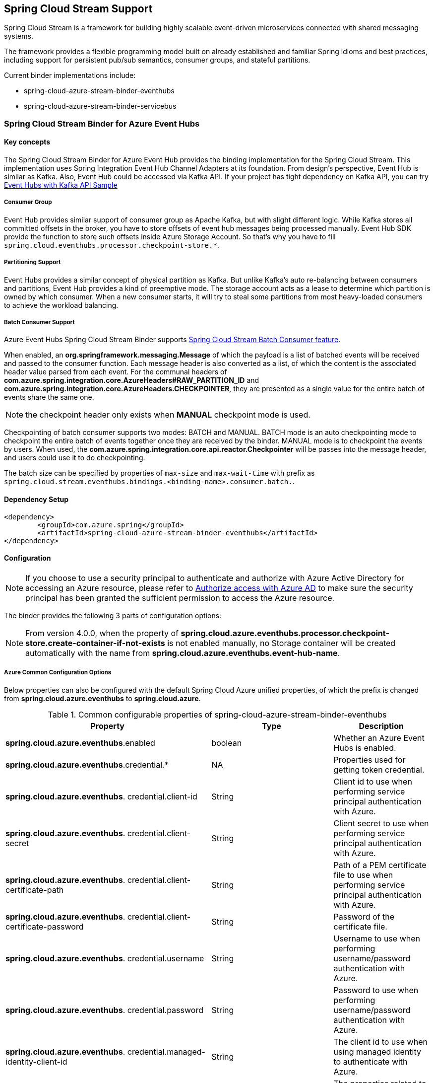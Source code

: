 :content-type-negotiation: https://docs.spring.io/spring-cloud-stream/docs/current/reference/html/spring-cloud-stream.html#content-type-management
== Spring Cloud Stream Support

Spring Cloud Stream is a framework for building highly scalable event-driven microservices connected with shared messaging systems.

The framework provides a flexible programming model built on already established and familiar Spring idioms and best practices, including support for persistent pub/sub semantics, consumer groups, and stateful partitions.

Current binder implementations include:

* spring-cloud-azure-stream-binder-eventhubs
* spring-cloud-azure-stream-binder-servicebus

=== Spring Cloud Stream Binder for Azure Event Hubs

==== Key concepts
The Spring Cloud Stream Binder for Azure Event Hub provides the binding implementation for the Spring Cloud Stream.
This implementation uses Spring Integration Event Hub Channel Adapters at its foundation. From design's perspective,
Event Hub is similar as Kafka. Also, Event Hub could be accessed via Kafka API. If your project has tight dependency
on Kafka API, you can try link:https://github.com/Azure-Samples/azure-spring-boot-samples/tree/spring-cloud-azure_{project-version}/eventhubs/spring-cloud-azure-starter/spring-cloud-azure-sample-eventhubs-kafka[Event Hubs with Kafka API Sample]

===== Consumer Group

Event Hub provides similar support of consumer group as Apache Kafka, but with slight different logic. While Kafka
stores all committed offsets in the broker, you have to store offsets of event hub messages
being processed manually. Event Hub SDK provide the function to store such offsets inside Azure Storage Account. So
that's why you have to fill `spring.cloud.eventhubs.processor.checkpoint-store.*`.

===== Partitioning Support

Event Hubs provides a similar concept of physical partition as Kafka. But unlike Kafka's auto re-balancing between consumers and partitions, Event Hub provides a kind of preemptive mode. The storage account acts as a lease to determine which partition is owned by which consumer. When a new consumer starts, it will try to steal some partitions
from most heavy-loaded consumers to achieve the workload balancing.

===== Batch Consumer Support
Azure Event Hubs Spring Cloud Stream Binder supports link:https://docs.spring.io/spring-cloud-stream/docs/3.1.4/reference/html/spring-cloud-stream.html#_batch_consumers[Spring Cloud Stream Batch Consumer feature].

When enabled, an **org.springframework.messaging.Message** of which the payload is a list of batched events will be received and passed to the consumer function. Each message header is also converted as a list, of which the content is the associated header value parsed from each event. For the communal headers of **com.azure.spring.integration.core.AzureHeaders#RAW_PARTITION_ID** and **com.azure.spring.integration.core.AzureHeaders.CHECKPOINTER**, they are presented as a single value for the entire batch of events share the same one.

NOTE: the checkpoint header only exists when **MANUAL** checkpoint mode is used.

Checkpointing of batch consumer supports two modes: BATCH and MANUAL. BATCH mode is an auto checkpointing mode to checkpoint the entire batch of events together once they are received by the binder. MANUAL mode is to checkpoint the events by users. When used, the
**com.azure.spring.integration.core.api.reactor.Checkpointer** will be passes into the message header, and users could use it to do checkpointing.

The batch size can be specified by properties of `max-size` and `max-wait-time` with prefix as `spring.cloud.stream.eventhubs.bindings.<binding-name>.consumer.batch.`.

==== Dependency Setup

[source,xml]
----
<dependency>
	<groupId>com.azure.spring</groupId>
	<artifactId>spring-cloud-azure-stream-binder-eventhubs</artifactId>
</dependency>
----

==== Configuration

NOTE: If you choose to use a security principal to authenticate and authorize with Azure Active Directory for accessing an Azure resource, please refer to link:index.html#authorize-access-with-azure-active-directory[Authorize access with Azure AD] to make sure the security principal has been granted the sufficient permission to access the Azure resource.

The binder provides the following 3 parts of configuration options:

NOTE: From version 4.0.0, when the property of **spring.cloud.azure.eventhubs.processor.checkpoint-store.create-container-if-not-exists** is not enabled manually, no Storage container will be created automatically with the name from **spring.cloud.azure.eventhubs.event-hub-name**.

===== Azure Common Configuration Options
Below properties can also be configured with the default Spring Cloud Azure unified properties,
of which the prefix is changed from *spring.cloud.azure.eventhubs* to *spring.cloud.azure*.

.Common configurable properties of spring-cloud-azure-stream-binder-eventhubs
[cols="<,<,<", options="header"]
|===
|Property | Type |Description

|*spring.cloud.azure.eventhubs*.enabled
| boolean
| Whether an Azure Event Hubs is enabled.

|*spring.cloud.azure.eventhubs*.credential.*
| NA
| Properties used for getting token credential.

|*spring.cloud.azure.eventhubs*.
credential.client-id
| String
| Client id to use when performing service principal authentication with Azure.

|*spring.cloud.azure.eventhubs*.
credential.client-secret
| String
| Client secret to use when performing service principal authentication with Azure.

|*spring.cloud.azure.eventhubs*.
credential.client-certificate-path
| String
| Path of a PEM certificate file to use when performing service principal authentication with Azure.

|*spring.cloud.azure.eventhubs*.
credential.client-certificate-password
| String
| Password of the certificate file.

|*spring.cloud.azure.eventhubs*.
credential.username
| String
| Username to use when performing username/password authentication with Azure.

|*spring.cloud.azure.eventhubs*.
credential.password
| String
| Password to use when performing username/password authentication with Azure.

|*spring.cloud.azure.eventhubs*.
credential.managed-identity-client-id
| String
| The client id to use when using managed identity to authenticate with Azure.

|*spring.cloud.azure.eventhubs*.profile.*
| String
| The properties related to an Azure subscription.

|*spring.cloud.azure.eventhubs*.
profile.tenant-id
| String
| Tenant id for Azure resources.

|*spring.cloud.azure.eventhubs*.
profile.subscription-id
| String
| Subscription id to use when connecting to Azure resources.

|*spring.cloud.azure.eventhubs*.profile.cloud
| AzureProfileAware.CloudType
| The name of the Azure cloud to connect to.

|*spring.cloud.azure.eventhubs*.
profile.environment.*
| NA
| Properties to Azure services, such as endpoints, resource ids, etc.

|*spring.cloud.azure.eventhubs*.
profile.environment.active-directory-endpoint
| String
| The Azure Active Directory endpoint to connect to.

|*spring.cloud.azure.eventhubs*.resource.*
| String
| Metadata defining an Azure resource.

|*spring.cloud.azure.eventhubs*.
resource.resource-group
| String
| Name of the Azure resource group.

|*spring.cloud.azure.eventhubs*.
resource.resource-id
| String
| The id of the Azure resource group.

|*spring.cloud.azure.eventhubs*.resource.region
| String
| The name of region.

|*spring.cloud.azure.eventhubs*.client.transport-type
| AmqpTransportType
| The Transport type switches available for AMQP protocol.

|*spring.cloud.azure.eventhubs*.retry.*
| NA
| Retry properties.

|*spring.cloud.azure.eventhubs*.
retry.backoff.*
| NA
| Backoff properties when a retry fails.

|*spring.cloud.azure.eventhubs*.
retry.backoff.delay
| Duration
| Amount of time to wait between retry attempts.

|*spring.cloud.azure.eventhubs*.
retry.backoff.max-delay
| Duration
| The maximum permissible amount of time between retry attempts.

|*spring.cloud.azure.eventhubs*.retry.backoff.multiplier
| Double
| Multiplier used to calculate the next backoff delay.

|*spring.cloud.azure.eventhubs*.
retry.maxAttempts
| Integer
| The maximum number of attempts.

|*spring.cloud.azure.eventhubs*.retry.timeout
| Duration
| Amount of time to wait until a timeout.

|*spring.cloud.azure.eventhubs*.proxy.*
| NA
| Common proxy properties.

|*spring.cloud.azure.eventhubs*.proxy.type
| String
| Type of the proxy.

|*spring.cloud.azure.eventhubs*.proxy.hostname
| String
| The host of the proxy.

|*spring.cloud.azure.eventhubs*.proxy.port
| Integer
| The port of the proxy.

|*spring.cloud.azure.eventhubs*.
proxy.authentication-type
| String
| Authentication type used against the proxy.

|*spring.cloud.azure.eventhubs*.proxy.username
| String
| Username used to authenticate with the proxy.

|*spring.cloud.azure.eventhubs*.proxy.password
| String
| Password used to authenticate with the proxy.
|===

===== Azure Event Hubs Client Configuration Options
Below options are used to configure Azure Event Hubs SDK Client.

.Client configurable properties of spring-cloud-azure-stream-binder-eventhubs
[cols="<,<,<", options="header"]
|===
|Property | Type |Description

|*spring.cloud.azure.eventhubs*.connection-string
| String
| Event Hubs Namespace connection string value.

|*spring.cloud.azure.eventhubs*.namespace
| String
| Event Hubs Namespace value.

|*spring.cloud.azure.eventhubs*.domain-name
| String
| Domain name of an Azure Event Hubs Namespace value.

|*spring.cloud.azure.eventhubs*.event-hub-name
| String
| Name of an Event Hub entity.

|*spring.cloud.azure.eventhubs*.
custom-endpoint-address
| String
| Custom Endpoint address.

|*spring.cloud.azure.eventhubs*.
is-shared-connection
| Boolean
| Whether to use the same connection for different Event Hub producer / consumer client.

|*spring.cloud.azure.eventhubs*.producer.*
| NA
| Producer configuration options.

|*spring.cloud.azure.eventhubs*.consumer.*
| NA
| Consumer configuration options.

|*spring.cloud.azure.eventhubs*.
consumer.consumer-group
| NA
| Name of the consumer group this consumer is associated with.

|*spring.cloud.azure.eventhubs*.consumer.prefetch-count
| NA
| The number of events the Event Hub consumer will actively receive and queue locally without regard to whether a receiving operation is currently active.

|*spring.cloud.azure.eventhubs*.
processor.checkpoint-store.*
| NA
| Blob checkpoint store configuration options.

|*spring.cloud.azure.eventhubs*.
processor.track-last-enqueued-event-properties
| Boolean
|Whether the event processor should request information on the last enqueued event on its associated partition, and track that information as events are received.

|*spring.cloud.azure.eventhubs*.
processor.initial-partition-event-position
| Map
|The map containing the event position to use for each partition if a checkpoint for the partition does not exist in CheckpointStore.

|*spring.cloud.azure.eventhubs*.
processor.partition-ownership-expiration-interval
| Duration
|The time duration after which the ownership of partition expires if it's not renewed by the owning processor instance.

|*spring.cloud.azure.eventhubs*.
processor.batch.max-size
| Integer
| The maximum number of events in a batch.

|*spring.cloud.azure.eventhubs*.
processor.batch. max-wait-time
| Duration | The maximum time duration for one batch of the max size of message.

|*spring.cloud.azure.eventhubs*.
processor.loadBalancing.update-interval
| Duration
| The interval of load balancing strategy updating.

|*spring.cloud.azure.eventhubs*.
processor.load-balancing.strategy
| String
| The strategy used by event processor for load balancing the partition ownership to distribute the event processing work with other processor instances.

|*spring.cloud.azure.eventhubs*.
processor.checkpoint-store.create-container-if-not-exists
|Boolean
|If allowed creating containers if not exists.

|*spring.cloud.azure.eventhubs*.
processor.checkpoint-store.customer-provided-key
| String
| Base64 encoded string of the encryption key.

|*spring.cloud.azure.eventhubs*.
processor.checkpoint-store.encryption-scope
| String
| Encryption scope to encrypt blob contents on the server.

|*spring.cloud.azure.eventhubs*.
processor.checkpoint-store.service-version
| BlobServiceVersion
|The versions of Azure Storage Blob supported by this client library.

|*spring.cloud.azure.eventhubs*.
processor.checkpoint-store.blob-name
| String
| Storage blob name.

|*spring.cloud.azure.eventhubs*.
processor.checkpoint-store.container-name
| String
| Storage container name.
|===

NOTE: For configuration of producer, consumer and processor, all the above common and client
properties
support to be configured individually by changing the origin prefix from *spring.cloud.azure.eventhubs* to *spring.cloud.azure.eventhubs.producer/consumer/processor*.

===== Azure Event Hubs Binding Configuration Options
Below options are divided into four sections: Consumer Properties, Advanced Consumer
Configurations, Producer PropertiesProducer Properties, and Advanced Producer Configurations.

====== Consumer Properties

.Consumer configurable properties of spring-cloud-azure-stream-binder-eventhubs
[cols="<,<,<", options="header"]
|===
|Property | Type |Description

|*spring.cloud.stream.eventhubs.bindings.<binding-name>.consumer*.checkpoint.mode
|CheckpointMode
| Checkpoint mode used when consumer decide how to checkpoint message

|*spring.cloud.stream.eventhubs.bindings.<binding-name>.consumer*.checkpoint.count
| Integer
|Decides the amount of message for each partition to do one checkpoint.

|*spring.cloud.stream.eventhubs.bindings.<binding-name>.consumer*.checkpoint.interval
| Duration
|Decides the time interval to do one checkpoint

|*spring.cloud.stream.eventhubs.bindings.<binding-name>.consumer*.batch.max-size
| Integer
| The maximum number of events in a batch.

|*spring.cloud.stream.eventhubs.bindings.<binding-name>.consumer*.batch.max-wait-time
| Duration
| The maximum time duration for batch consuming.

|*spring.cloud.stream.eventhubs.bindings.<binding-name>.consumer*.load-balancing.update-interval
| Duration
| The interval time duration for updating.

|*spring.cloud.stream.eventhubs.bindings.<binding-name>.consumer*.load-balancing.strategy
|LoadBalancingStrategy
|The load balancing strategy.

|*spring.cloud.stream.eventhubs.bindings.<binding-name>.consumer*.track-last-enqueued-event-properties
|Boolean
| Whether the event processor should request information on the last enqueued event on its associated partition, and track that information as events are received.

|*spring.cloud.stream.eventhubs.bindings.<binding-name>.consumer*.partition-ownership-expiration-interval
|Boolean
| The expiration interval time for partition ownership
|===

====== Advanced Consumer Configuration
The configuration in the above first 2 sections(`Azure Common Configuration Options`, `Azure
Event Hubs Client Configuration Options`) can be applied for each specific consumer by replacing the prefix of *spring.cloud.azure.eventhubs* with *spring.cloud.stream.eventhubs.bindings.<binding-name>.consumer*.

====== Producer Properties

.Producer configurable properties of spring-cloud-azure-stream-binder-eventhubs
[cols="<,<,<", options="header"]
|===
|Property | Type |Description

|*spring.cloud.stream.eventhubs.bindings.<binding-name>.producer*.sync
| boolean
|The switch flag for sync of producer

|*spring.cloud.stream.eventhubs.bindings.<binding-name>.producer*.send-timeout
| long
| The timeout value for sending of producer
|===

====== Advanced Producer Configuration
The configuration in the above first 2 sections(`Azure Common Configuration Options`, `Azure
Event Hubs Client Configuration Options`) can be applied for each specific producer by replacing the prefix of *spring.cloud.azure.eventhubs* with *spring.cloud.stream.eventhubs.bindings.<binding-name>.producer*.

==== Basic Usage
===== Sending and Receiving messages from/to Event Hubs
Step 1. Fill the configuration options with credential information.

- For credentials as connection string, configure below properties in application.yml:

[source,yaml]
----
spring:
  cloud:
    azure:
      eventhubs:
        connection-string: ${EVENTHUB_NAMESPACE_CONNECTION_STRING}
        processor:
          checkpoint-store:
            container-name: ${CHECKPOINT-CONTAINER}
            account-name: ${CHECKPOINT-STORAGE-ACCOUNT}
            account-key: ${CHECKPOINT-ACCESS-KEY}
    stream:
      function:
        definition: consume;supply
      bindings:
        consume-in-0:
          destination: ${EVENTHUB-NAME}
          group: ${CONSUMER-GROUP}
        supply-out-0:
          destination: ${THE-SAME-EVENTHUB-NAME-AS-ABOVE}
      eventhubs:
        bindings:
          consume-in-0:
            consumer:
              checkpoint:
                mode: MANUAL
----

- For credentials as service principal, configure below properties in application.yml:

[source, yaml]
----
spring:
  cloud:
    azure:
      credential:
        client-id: ${SERVICE_PRINCIPAL_ID}
        client-secret: ${SERVICE-PRINCIPAL_SECRET}
      profile:
        tenant-id: ${TENANT_ID}
      eventhubs:
        namespace: ${EVENTHUB_NAMESPACE}
        processor:
          checkpoint-store:
            container-name: ${CONTAINER_NAME}
            account-name: ${ACCOUNT_NAME}
    stream:
      function:
        definition: consume;supply
      bindings:
        consume-in-0:
          destination: ${EVENTHUB_NAME}
          group: ${CONSUMER_GROUP}
        supply-out-0:
          destination: ${THE_SAME_EVENTHUB_NAME_AS_ABOVE}
      eventhubs:
        bindings:
          consume-in-0:
            consumer:
              checkpoint:
                mode: MANUAL
----

- For credentials as MSI, configure below properties in application.yml:

[source, yaml]
----
spring:
  cloud:
    azure:
      credential:
        managed-identity-client-id: ${AZURE_MANAGED_IDENTITY_CLIENT_ID}
      profile:
        tenant-id: ${AZURE_TENANT_ID}
      eventhubs:
        namespace: ${EVENTHUB-NAMESPACE}
        processor:
          checkpoint-store:
            container-name: ${CONTAINER-NAME}
            account-name: ${ACCOUNT-NAME}
    stream:
      function:
        definition: consume;supply
      bindings:
        consume-in-0:
          destination: ${EVENTHUB_NAME}
          group: ${CONSUMER_GROUP}
        supply-out-0:
          destination: ${THE_SAME_EVENTHUB_NAME_AS_ABOVE}

      eventhubs:
        bindings:
          consume-in-0:
            consumer:
              checkpoint:
                mode: MANUAL
----



Step2. Define supplier and consumer.
[source,java]
----
@Bean
public Consumer<Message<String>> consume() {
    return message -> {
        Checkpointer checkpointer = (Checkpointer) message.getHeaders().get(CHECKPOINTER);
        LOGGER.info("New message received: '{}', partition key: {}, sequence number: {}, offset: {}, enqueued time: {}",
                message.getPayload(),
                message.getHeaders().get(EventHubsHeaders.PARTITION_KEY),
                message.getHeaders().get(EventHubsHeaders.SEQUENCE_NUMBER),
                message.getHeaders().get(EventHubsHeaders.OFFSET),
                message.getHeaders().get(EventHubsHeaders.ENQUEUED_TIME)
        );

        checkpointer.success()
                .doOnSuccess(success -> LOGGER.info("Message '{}' successfully checkpointed", message.getPayload()))
                .doOnError(error -> LOGGER.error("Exception found", error))
                .subscribe();
    };
}

@Bean
public Supplier<Message<String>> supply() {
    return () -> {
        LOGGER.info("Sending message, sequence " + i);
        return MessageBuilder.withPayload("Hello world, " + i++).build();
    };
}
----

===== Partitioning support
A `PartitionSupplier` with user-provided partition information will be created to configure the partition information about the message to be sent, the following is the process of obtaining different priorities of the partition ID and key:

image:https://user-images.githubusercontent.com/63028776/145347877-fa8afa90-ec28-4c0a-8277-63b9fdaa5d0f.png[]

===== Batch Consumer Support

Step 1. Fill the batch configuration options
[source,yaml]
----
spring:
  cloud:
    stream:
      function:
        definition: consume
      bindings:
        consume-in-0:
          destination: ${AZURE_EVENTHUB_NAME}
          group: ${AZURE_EVENTHUB_CONSUMER_GROUP}
          consumer:
            batch-mode: true
      eventhubs:
        bindings:
          consume-in-0:
            consumer:
              batch:
                max-batch-size: 10 # The default value is 10
                max-wait-time: 1m # Optional, the default value is null
              checkpoint:
                mode: BATCH # or MANUAL as needed
----

Step2. Define supplier and consumer.

For checkpointing mode as BATCH, you can use below code to send messages and consume in batches.
[source,java]
----
@Bean
public Consumer<List<String>> consume() {
    return list -> list.forEach(event -> LOGGER.info("New event received: '{}'",event));
}

@Bean
public Supplier<Message<String>> supply() {
    return () -> {
        LOGGER.info("Sending message, sequence " + i);
        return MessageBuilder.withPayload("\"test"+ i++ +"\"").build();
    };
}
----

For checkpointing mode as MANUAL, you can use below code to send messages and consume/checkpoint in batches.
[source,java]
----
@Bean
public Consumer<Message<List<String>>> consume() {
    return message -> {
        for (int i = 0; i < message.getPayload().size(); i++) {
            LOGGER.info("New message received: '{}', partition key: {}, sequence number: {}, offset: {}, enqueued time: {}",
                message.getPayload().get(i),
                ((List<Object>) message.getHeaders().get(EventHubHeaders.PARTITION_KEY)).get(i),
                ((List<Object>) message.getHeaders().get(EventHubHeaders.SEQUENCE_NUMBER)).get(i),
                ((List<Object>) message.getHeaders().get(EventHubHeaders.OFFSET)).get(i),
                ((List<Object>) message.getHeaders().get(EventHubHeaders.ENQUEUED_TIME)).get(i));
        }

        Checkpointer checkpointer = (Checkpointer) message.getHeaders().get(CHECKPOINTER);
        checkpointer.success()
                    .doOnSuccess(success -> LOGGER.info("Message '{}' successfully checkpointed", message.getPayload()))
                    .doOnError(error -> LOGGER.error("Exception found", error))
                    .subscribe();
    };
}

@Bean
public Supplier<Message<String>> supply() {
    return () -> {
        LOGGER.info("Sending message, sequence " + i);
        return MessageBuilder.withPayload("\"test"+ i++ +"\"").build();
    };
}
----

NOTE: In the batch-consuming mode, the default content type of Spring Cloud Stream binder is `application/json`, so make sure the message payload is aligned with the content type. For example, when using the default content type of `application/json` to receive messages with `String` payload, the payload should be JSON String, surrounded with double quotes for the original String text. While for `text/plain` content type, it can be a `String` object directly. For more details, please refer to the official doc of {content-type-negotiation}[Spring Cloud Stream Content Type Negotiation].

===== Error channels
- Consumer error channel

This channel is open by default, you can handle the error message in this way:
[source,java]
----
// Replace destination with spring.cloud.stream.bindings.input.destination
// Replace group with spring.cloud.stream.bindings.input.group
@ServiceActivator(inputChannel = "{destination}.{group}.errors")
public void consumerError(Message<?> message) {
    LOGGER.error("Handling customer ERROR: " + message);
}
----
- Producer error channel

This channel is not open by default. You need to add a configuration in your application.properties to enable it, like this:
[source,properties]
----
spring.cloud.stream.default.producer.errorChannelEnabled=true
----

You can handle the error message in this way:
[source,java]
----
// Replace destination with spring.cloud.stream.bindings.output.destination
@ServiceActivator(inputChannel = "{destination}.errors")
public void producerError(Message<?> message) {
    LOGGER.error("Handling Producer ERROR: " + message);
}
----

==== Samples

Please refer to link:https://github.com/Azure-Samples/azure-spring-boot-samples/tree/spring-cloud-azure_4.0[azure-spring-boot-samples] for more details.

=== Spring Cloud Stream Binder for Azure Service Bus

==== Key concepts
The Spring Cloud Stream Binder for Azure Service Bus provides the binding implementation for the Spring Cloud Stream.

This implementation uses Spring Integration Service Bus Channel Adapters at its foundation.

===== Scheduled Message
This binder supports submitting messages to a topic for delayed processing. Users can send scheduled messages with header `x-delay`
expressing in milliseconds a delay time for the message. The message will be delivered to the respective topics after `x-delay` milliseconds.

===== Consumer Group

Service Bus Topic provides similar support of consumer group as Apache Kafka, but with slight different logic.
This binder relies on `Subscription` of a topic to act as a consumer group.

==== Dependency Setup

[source,xml]
----
<dependency>
	<groupId>com.azure.spring</groupId>
	<artifactId>spring-cloud-azure-stream-binder-servicebus</artifactId>
</dependency>
----

==== Configuration

NOTE: If you choose to use a security principal to authenticate and authorize with Azure Active Directory for accessing an Azure resource, please refer to link:index.html#authorize-access-with-azure-active-directory[Authorize access with Azure AD] to make sure the security principal has been granted the sufficient permission to access the Azure resource.

===== Azure Common Configuration Options
Below properties can also be configured with the default Spring Cloud Azure unified properties,
of which the prefix is changed from *spring.cloud.azure.servicebus* to *spring.cloud.azure*.

.Common configurable properties of spring-cloud-azure-stream-binder-servicebus
[cols="<,<,<", options="header"]
|===
|Property | Type |Description

|*spring.cloud.azure.servicebus*.enabled
| boolean
| Whether an Azure Service Bus is enabled.

|*spring.cloud.azure.servicebus*.credential.*
| NA
| Properties used for getting token credential.
|*spring.cloud.azure.servicebus*.credential.client-id
| String
| Client id to use when performing service principal authentication with Azure.

|*spring.cloud.azure.servicebus*.credential.client-secret
| String
| Client secret to use when performing service principal authentication with Azure.

|*spring.cloud.azure.servicebus*.
credential.client-certificate-path
| String
| Path of a PEM certificate file to use when performing service principal authentication with Azure.

|*spring.cloud.azure.servicebus*.credential.client-certificate-password
| String | Password of the certificate file.

|*spring.cloud.azure.servicebus*.credential.username
| String
| Username to use when performing username/password authentication with Azure.

|*spring.cloud.azure.servicebus*.credential.password
| String
| Password to use when performing username/password authentication with Azure.

|*spring.cloud.azure.servicebus*.
credential.managed-identity-client-id
| String
| Client id to use when using managed identity to authenticate with Azure.

|*spring.cloud.azure.servicebus*.profile.*
| String
| Properties related to an Azure subscription.

|*spring.cloud.azure.servicebus*.profile.tenant-id
| String
| Tenant id for Azure resources.

|*spring.cloud.azure.servicebus*.profile.subscription-id
| String
| Subscription id to use when connecting to Azure resources.

|*spring.cloud.azure.servicebus*.profile.cloud
| AzureProfileAware.CloudType
| Name of the Azure cloud to connect to.

|*spring.cloud.azure.servicebus*.
profile.environment.*
| NA
| Properties to Azure services, such as endpoints, resource ids, etc.

|*spring.cloud.azure.servicebus*.
profile.environment.active-directory-endpoint
| String
| The Azure Active Directory endpoint to connect to.

|*spring.cloud.azure.servicebus*.resource.*
| String
| Metadata defining an Azure resource.
|*spring.cloud.azure.servicebus*.
resource.resource-group
| String
| Name of the Azure resource group.

|*spring.cloud.azure.servicebus*.resource.resource-id
| String
| Id of the Azure resource group.

|*spring.cloud.azure.servicebus*.resource.region
| String
| Name of region.

|*spring.cloud.azure.servicebus*.client.transport-type
| AmqpTransportType
| Transport type switches available for AMQP protocol.

|*spring.cloud.azure.servicebus*.retry.*
| NA
| Retry properties.

|*spring.cloud.azure.servicebus*.retry.backoff.*
| NA
| Backoff properties when a retry fails.

|*spring.cloud.azure.servicebus*.
retry.backoff.delay
| Duration
| Amount of time to wait between retry attempts.

|*spring.cloud.azure.servicebus*.
retry.backoff.max-delay
| Duration
| Maximum permissible amount of time between retry attempts.

|*spring.cloud.azure.servicebus*.
retry.backoff.multiplier
| Double
| Multiplier used to calculate the next backoff delay. If positive, then used as a multiplier for generating the next delay for backoff.

|*spring.cloud.azure.servicebus*.
retry.max-attempts
| Integer
| The maximum number of attempts.

|*spring.cloud.azure.servicebus*.
retry.timeout
| Duration
| Amount of time to wait until a timeout.

|*spring.cloud.azure.servicebus*.proxy.*
| NA
| Common proxy properties.

|*spring.cloud.azure.servicebus*.proxy.type
| String
| Type of the proxy.
|*spring.cloud.azure.servicebus*.proxy.hostname
| String
| The host of the proxy.

|*spring.cloud.azure.servicebus*.proxy.port
| Integer
| The port of the proxy.

|*spring.cloud.azure.servicebus*.
proxy.authentication-type
| String
| Authentication type used against the proxy.

|*spring.cloud.azure.servicebus*.proxy.username
| String
| Username used to authenticate with the proxy.

|*spring.cloud.azure.servicebus*.proxy.password
| String
| Password used to authenticate with the proxy.
|===

===== Azure Service Bus Client Configuration Options

.Client configurable properties of spring-cloud-azure-stream-binder-servicebus
[cols="<,<,<", options="header"]
|===
|Property | Type |Description

|*spring.cloud.azure.servicebus*.connection-string
| String
| Service Bus Namespace connection string value.

|*spring.cloud.azure.servicebus*.namespace
| String
| Service Bus Namespace value.

|*spring.cloud.azure.servicebus*.domain-name
| String
| Domain name of an Azure Service Bus Namespace value.

|*spring.cloud.azure.servicebus*.entity-name
| String
| Entity name of Azure Service Bus queue or topic.

|*spring.cloud.azure.servicebus*.entity-type
| ServiceBusEntityType
| Entity type of Azure Service Bus queue or topic.

|*spring.cloud.azure.servicebus*.
cross-entity-transactions
| Boolean
| Enable cross entity transaction on the connection to Service bus.

|*spring.cloud.azure.servicebus*.producer.*
| see NOTE
| Producer configuration options.

|*spring.cloud.azure.servicebus*.consumer.*
| see NOTE
| Consumer configuration options.

|*spring.cloud.azure.servicebus*.consumer.session-enabled
| Boolean
| Consumer Whether session is enabled.
|*spring.cloud.azure.servicebus*.consumer.auto-complete
| Boolean
| Consumer whether auto complete flag.

|*spring.cloud.azure.servicebus*.consumer.prefetch-count
| Integer
| Consumer prefetch count.

|*spring.cloud.azure.servicebus*.consumer.sub-queue
| String
| Consumer sub queue name.

|*spring.cloud.azure.servicebus*.consumer.subscription-name
| String
| Consumer subscription name.

|*spring.cloud.azure.servicebus*.
consumer.max-auto-lock-renew-duration
| Duration
| Consumer max duration for auto lock renew.

|*spring.cloud.azure.servicebus*.consumer.receive-mode
| String
| Consumer receive mode.

|*spring.cloud.azure.servicebus*.processor.*
| see NOTE
| Processor configuration option.
|===

NOTE: For configuration of producer, consumer and processor, all the above common and client
properties
support to be configured individually by changing the origin prefix from *spring.cloud.azure
.servicebus* to *spring.cloud.azure.servicebus.producer/consumer/processor*.

===== Azure Service Bus Binding Configuration Options
Below options are divided into four sections: Consumer Properties, Advanced Consumer
Configurations, Producer PropertiesProducer Properties, and Advanced Producer Configurations.

====== Consumer Properties

.Consumer configurable properties of spring-cloud-azure-stream-binder-servicebus
[cols="<,<,<", options="header"]
|===
|Property | Type |Description

|*spring.cloud.stream.servicebus.bindings.<binding-name>.consumer*.requeue-rejected
|boolean
|If the failed messages are routed to the DLQ.

|*spring.cloud.stream.servicebus.bindings.<binding-name>.consumer*.checkpoint-mode
| CheckpointMode
| The checkpoint mode of checkpointing message.

|*spring.cloud.stream.servicebus.bindings.<binding-name>.consumer*.max-concurrent-calls
| Integer
| The max number of concurrent calls.

|*spring.cloud.stream.servicebus.bindings.<binding-name>.consumer*.max-concurrent-sessions
|Integer
| The max number of concurrent sessions.
|===

====== Advanced Consumer Configuration
The configuration in the above first 2 sections(`Azure Common Configuration Options`, `Azure Service Bus Client Configuration Options`) can be applied for each specific consumer by replacing the prefix
of *spring.cloud.azure.servicebus* with *spring.cloud.stream.servicebus.bindings.<binding-name>.consumer*.

====== Producer Properties
.Producer configurable properties of spring-cloud-azure-stream-binder-servicebus
[cols="<,<,<", options="header"]
|===
|Property | Type |Description

|*spring.cloud.stream.servicebus.bindings.<binding-name>.producer*.sync |boolean | Switch flag
for sync of producer.
|*spring.cloud.stream.servicebus.bindings.<binding-name>.producer*.send-timeout |long | Timeout
value for sending of producer.

|===

====== Advanced Producer Configuration
The configuration in the above first 2 sections(`Azure Common Configuration Options`, `Azure Service Bus Client Configuration Options`) can be applied for each specific producer by replacing the prefix
of *spring.cloud.azure.servicebus* with *spring.cloud.stream.servicebus.bindings.<binding-name>.producer*.

==== Basic Usage
===== Sending and Receiving messages from/to Service Bus
Step 1. Fill the configuration options with credential information.

- For credentials as connection string, configure below properties in application.yml:
[source,yaml]
----
spring:
  cloud:
    azure:
      servicebus:
        connection-string: ${SERVICEBUS_NAMESPACE_CONNECTION_STRING}
    stream:
      function:
        definition: consume;supply
      bindings:
        consume-in-0:
          destination: ${SERVICEBUS_ENTITY_NAME}
          # If you use Service Bus Topic, please add below configuration
          # group: ${SUBSCRIPTION_NAME}
        supply-out-0:
          destination: ${SERVICEBUS_ENTITY_NAME_SAME_AS_ABOVE}
      servicebus:
        bindings:
          consume-in-0:
            consumer:
              checkpoint-mode: MANUAL
          supply-out-0:
            producer:
              entity-type: queue # set as "topic" if you use Service Bus Topic
----

- For credentials as service principal, configure below properties in application.yml:
[source,yaml]
----
spring:
  cloud:
    azure:
      credential:
        client-id: ${CLIENT_ID}
        client-secret: ${CLIENT_SECRET}
      profile:
        tenant-id: ${TENANT_ID}
      servicebus:
        namespace: ${SERVICEBUS_NAMESPACE}
    stream:
      function:
        definition: consume;supply
      bindings:
        consume-in-0:
          destination: ${SERVICEBUS_ENTITY_NAME}
          # If you use Service Bus Topic, please add below configuration
          # group: ${SUBSCRIPTION_NAME}
        supply-out-0:
          destination: ${SERVICEBUS_ENTITY_NAME_SAME_AS_ABOVE}
      servicebus:
        bindings:
          consume-in-0:
            consumer:
              checkpoint-mode: MANUAL
          supply-out-0:
            producer:
              entity-type: queue # set as "topic" if you use Service Bus Topic
----

- For credentials as MSI, configure below properties in application.yml:
[source, yaml]
----
spring:
  cloud:
    azure:
      credential:
        managed-identity-client-id: ${MANAGED_IDENTITY_CLIENT_ID}
      profile:
        tenant-id: ${TENANT_ID}
      servicebus:
        namespace: ${SERVICEBUS_NAMESPACE}
    stream:
      function:
        definition: consume;supply
      bindings:
        consume-in-0:
          destination: ${SERVICEBUS_ENTITY_NAME}
          # If you use Service Bus Topic, please add below configuration
          # group: ${SUBSCRIPTION_NAME}
        supply-out-0:
          destination: ${SERVICEBUS_ENTITY_NAME_SAME_AS_ABOVE}
      servicebus:
        bindings:
          consume-in-0:
            consumer:
              checkpoint-mode: MANUAL
          supply-out-0:
            producer:
              entity-type: queue # set as "topic" if you use Service Bus Topic

----

Step 2. Define supplier and consumer.
[source,java]
----
@Bean
public Consumer<Message<String>> consume() {
    return message -> {
        Checkpointer checkpointer = (Checkpointer) message.getHeaders().get(CHECKPOINTER);
        LOGGER.info("New message received: '{}', partition key: {}, sequence number: {}, offset: {}, enqueued time: {}",
                message.getPayload(),
                message.getHeaders().get(EventHubsHeaders.PARTITION_KEY),
                message.getHeaders().get(EventHubsHeaders.SEQUENCE_NUMBER),
                message.getHeaders().get(EventHubsHeaders.OFFSET),
                message.getHeaders().get(EventHubsHeaders.ENQUEUED_TIME)
        );

        checkpointer.success()
                .doOnSuccess(success -> LOGGER.info("Message '{}' successfully checkpointed", message.getPayload()))
                .doOnError(error -> LOGGER.error("Exception found", error))
                .subscribe();
    };
}

@Bean
public Supplier<Message<String>> supply() {
    return () -> {
        LOGGER.info("Sending message, sequence " + i);
        return MessageBuilder.withPayload("Hello world, " + i++).build();
    };
}
----

==== Samples

*Example: Manually set the partition key for the message*

This example demonstrates how to manually set the partition key for the message in the application.

*Approach 1:* Set partition key expression.

This example requires that `spring.cloud.stream.default.producer.partitionKeyExpression` be set `&quot;&#39;partitionKey-&#39; + headers[&lt;message-header-key&gt;]&quot;`.

[source,java]
----
@PostMapping("/messages")
public ResponseEntity<String> sendMessage(@RequestParam String message) {
    LOGGER.info("Going to add message {} to Sinks.Many.", message);
    many.emitNext(MessageBuilder.withPayload(message)
                                .setHeader("<message-header-key>", "Customize partirion key")
                                .build(), Sinks.EmitFailureHandler.FAIL_FAST);
    return ResponseEntity.ok("Sent!");
}
----


NOTE: When using `application.yml` to configure the partition key, its priority will be the lowest.
It will take effect only when the `ServiceBusMessageHeaders.SESSION_ID`, `ServiceBusMessageHeaders.PARTITION_KEY`, `AzureHeaders.PARTITION_KEY` are not configured.

*Approach 2:* Manually add the partition Key in the message header by code.


_Recommended:_ Use `ServiceBusMessageHeaders.PARTITION_KEY` as the key of the header.

[source,java]
----
@PostMapping("/messages")
public ResponseEntity<String> sendMessage(@RequestParam String message) {
    LOGGER.info("Going to add message {} to Sinks.Many.", message);
    many.emitNext(MessageBuilder.withPayload(message)
                                .setHeader(ServiceBusMessageHeaders.PARTITION_KEY, "Customize partirion key")
                                .build(), Sinks.EmitFailureHandler.FAIL_FAST);
    return ResponseEntity.ok("Sent!");
}
----

_Not recommended but currently supported:_ `AzureHeaders.PARTITION_KEY` as the key of the header.

[source,java]
----
@PostMapping("/messages")
public ResponseEntity<String> sendMessage(@RequestParam String message) {
    LOGGER.info("Going to add message {} to Sinks.Many.", message);
    many.emitNext(MessageBuilder.withPayload(message)
                                .setHeader(AzureHeaders.PARTITION_KEY, "Customize partirion key")
                                .build(), Sinks.EmitFailureHandler.FAIL_FAST);
    return ResponseEntity.ok("Sent!");
}
----

NOTE: When both `ServiceBusMessageHeaders.PARTITION_KEY` and `AzureHeaders.PARTITION_KEY` are set in the message headers,
`ServiceBusMessageHeaders.PARTITION_KEY` is preferred.

*Example: Set the session id for the message*

This example demonstrates how to manually set the session id of a message in the application.

[source,java]
----
@PostMapping("/messages")
public ResponseEntity<String> sendMessage(@RequestParam String message) {
    LOGGER.info("Going to add message {} to Sinks.Many.", message);
    many.emitNext(MessageBuilder.withPayload(message)
                                .setHeader(ServiceBusMessageHeaders.SESSION_ID, "Customize session id")
                                .build(), Sinks.EmitFailureHandler.FAIL_FAST);
    return ResponseEntity.ok("Sent!");
}
----

NOTE: When the `ServiceBusMessageHeaders.SESSION_ID` is set in the message headers, and a different `ServiceBusMessageHeaders.PARTITION_KEY` (or `AzureHeaders.PARTITION_KEY`) header is also set,
the value of the session id will eventually be used to overwrite the value of the partition key.
Please use this `sample` as a reference to learn more about how to use this binder in your project.
- https://github.com/Azure-Samples/azure-spring-boot-samples/tree/main/servicebus/azure-spring-cloud-stream-binder-servicebus-queue[Service Bus Queue]


### Set Service Bus message headers
The following table illustrates how Spring message headers are mapped to Service Bus message headers and properties.
When create a message, developers can specify the header or property of a Service Bus message by
below constants.

[source,java]
----
@Autowired
private Sinks.Many<Message<String>> many;

@PostMapping("/messages")
public ResponseEntity<String> sendMessage(@RequestParam String message) {
    many.emitNext(MessageBuilder.withPayload(message)
    .setHeader(SESSION_ID, "group1")
    .build(),
    Sinks.EmitFailureHandler.FAIL_FAST);
    return ResponseEntity.ok("Sent!");
}
----

For some Service Bus headers that can be mapped to multiple Spring header constants, the priority of different Spring headers is listed.

.Mapping between Service Bus Headers and Spring Headers
[cols="<,<,<,<", options="header"]
|===
|Service Bus Message Headers and Properties | Spring Message Header Constants | Type | Priority Number (Descending priority)

|ContentType
| org.springframework.messaging.MessageHeaders.CONTENT_TYPE
| String
| N/A

|CorrelationId
| com.azure.spring.servicebus.support.ServiceBusMessageHeaders.CORRELATION_ID
|String
| N/A

|**MessageId**
| com.azure.spring.servicebus.support.ServiceBusMessageHeaders.MESSAGE_ID
| String
| 1

|**MessageId**
| com.azure.spring.messaging.AzureHeaders.RAW_ID
| String
| 2

|**MessageId**
| org.springframework.messaging.MessageHeaders.ID
| UUID
| 3

|PartitionKey
| com.azure.spring.servicebus.support.ServiceBusMessageHeaders.PARTITION_KEY
|String
| N/A

|ReplyTo
| org.springframework.messaging.MessageHeaders.REPLY_CHANNEL
| String
| N/A

|ReplyToSessionId
| com.azure.spring.servicebus.support.ServiceBusMessageHeaders.REPLY_TO_SESSION_ID
| String
| N/A

|**ScheduledEnqueueTimeUtc**
| com.azure.spring.messaging.AzureHeaders.SCHEDULED_ENQUEUE_MESSAGE
| Integer
| 1

|**ScheduledEnqueueTimeUtc**
| com.azure.spring.servicebus.support.ServiceBusMessageHeaders.SCHEDULED_ENQUEUE_TIME
| Instant
| 2

|SessionID
| com.azure.spring.servicebus.support.ServiceBusMessageHeaders.SESSION_ID
| String
| N/A

|TimeToLive
| com.azure.spring.servicebus.support.ServiceBusMessageHeaders.TIME_TO_LIVE
|Duration
| N/A

|To
| com.azure.spring.servicebus.support.ServiceBusMessageHeaders.TO
| String
| N/A
|===

Please refer to link:https://github.com/Azure-Samples/azure-spring-boot-samples/tree/spring-cloud-azure_{project-version}[azure-spring-boot-samples] for more details.

